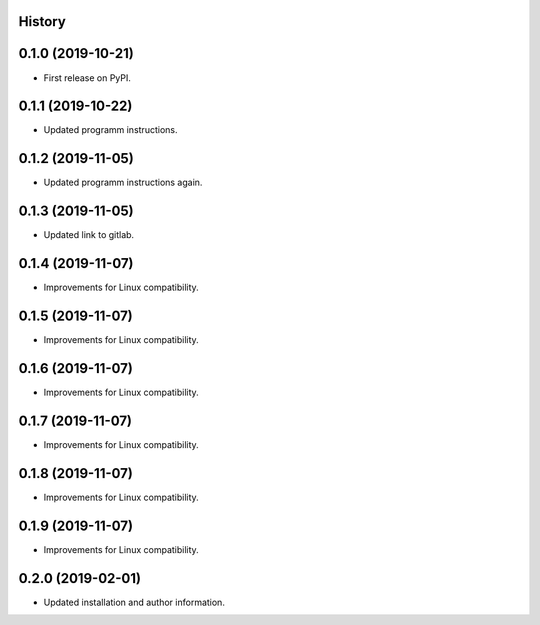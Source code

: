 .. :changelog:

History
-------

0.1.0 (2019-10-21)
---------------------

* First release on PyPI.

0.1.1 (2019-10-22)
---------------------

* Updated programm instructions.

0.1.2 (2019-11-05)
---------------------

* Updated programm instructions again.

0.1.3 (2019-11-05)
---------------------

* Updated link to gitlab.

0.1.4 (2019-11-07)
---------------------

* Improvements for Linux compatibility.

0.1.5 (2019-11-07)
---------------------

* Improvements for Linux compatibility.

0.1.6 (2019-11-07)
---------------------

* Improvements for Linux compatibility.

0.1.7 (2019-11-07)
---------------------

* Improvements for Linux compatibility.

0.1.8 (2019-11-07)
---------------------

* Improvements for Linux compatibility.

0.1.9 (2019-11-07)
---------------------

* Improvements for Linux compatibility.

0.2.0 (2019-02-01)
---------------------

* Updated installation and author information.